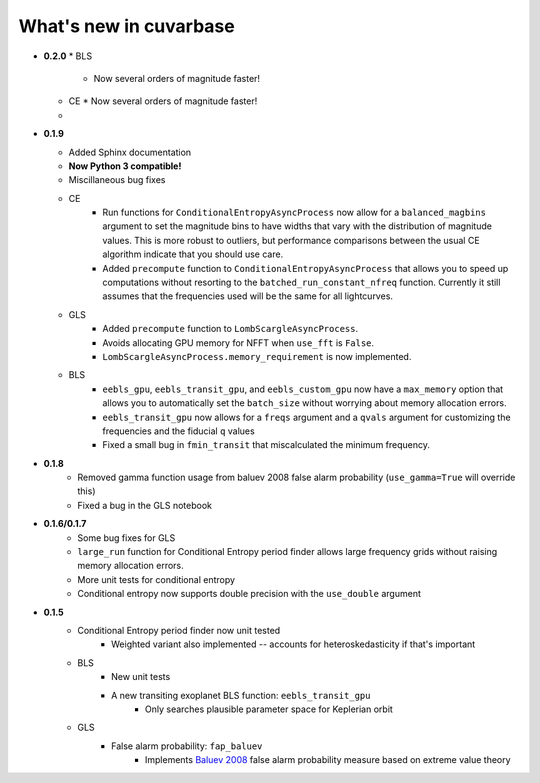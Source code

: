 What's new in cuvarbase
***********************
* **0.2.0**
  * BLS
  	* Now several orders of magnitude faster!
  * CE
    * Now several orders of magnitude faster!
  * 
* **0.1.9**

  * Added Sphinx documentation
  * **Now Python 3 compatible!**
  * Miscillaneous bug fixes
  * CE
	* Run functions for ``ConditionalEntropyAsyncProcess`` now allow for a ``balanced_magbins`` argument to set the magnitude bins to have widths that vary with the distribution of magnitude values. This is more robust to outliers, but performance comparisons between the usual CE algorithm indicate that you should use care.
	* Added ``precompute`` function to ``ConditionalEntropyAsyncProcess`` that allows you to speed up computations without resorting to the ``batched_run_constant_nfreq`` function. Currently it still assumes that the frequencies used will be the same for all lightcurves.
  * GLS
	* Added ``precompute`` function to ``LombScargleAsyncProcess``.
	* Avoids allocating GPU memory for NFFT when ``use_fft`` is ``False``.
	* ``LombScargleAsyncProcess.memory_requirement`` is now implemented.
  * BLS
	* ``eebls_gpu``, ``eebls_transit_gpu``, and ``eebls_custom_gpu`` now have a ``max_memory`` option that allows you to automatically set the ``batch_size`` without worrying about memory allocation errors.
	* ``eebls_transit_gpu`` now allows for a ``freqs`` argument and a ``qvals`` argument for customizing the frequencies and the fiducial ``q`` values
	* Fixed a small bug in ``fmin_transit`` that miscalculated the minimum frequency.

* **0.1.8**
    * Removed gamma function usage from baluev 2008 false alarm probability (``use_gamma=True`` will override this)
    * Fixed a bug in the GLS notebook

* **0.1.6/0.1.7**
    * Some bug fixes for GLS
    * ``large_run`` function for Conditional Entropy period finder allows large frequency grids
      without raising memory allocation errors.
    * More unit tests for conditional entropy
    * Conditional entropy now supports double precision with the ``use_double`` argument

* **0.1.5**
	* Conditional Entropy period finder now unit tested
		* Weighted variant also implemented -- accounts for heteroskedasticity if
		  that's important
	* BLS
		* New unit tests
		* A new transiting exoplanet BLS function: ``eebls_transit_gpu``
			* Only searches plausible parameter space for Keplerian orbit
	* GLS
		* False alarm probability: ``fap_baluev``
			* Implements `Baluev 2008 <http://adsabs.harvard.edu/abs/2008MNRAS.385.1279B>`_ false alarm probability measure based on extreme value theory


